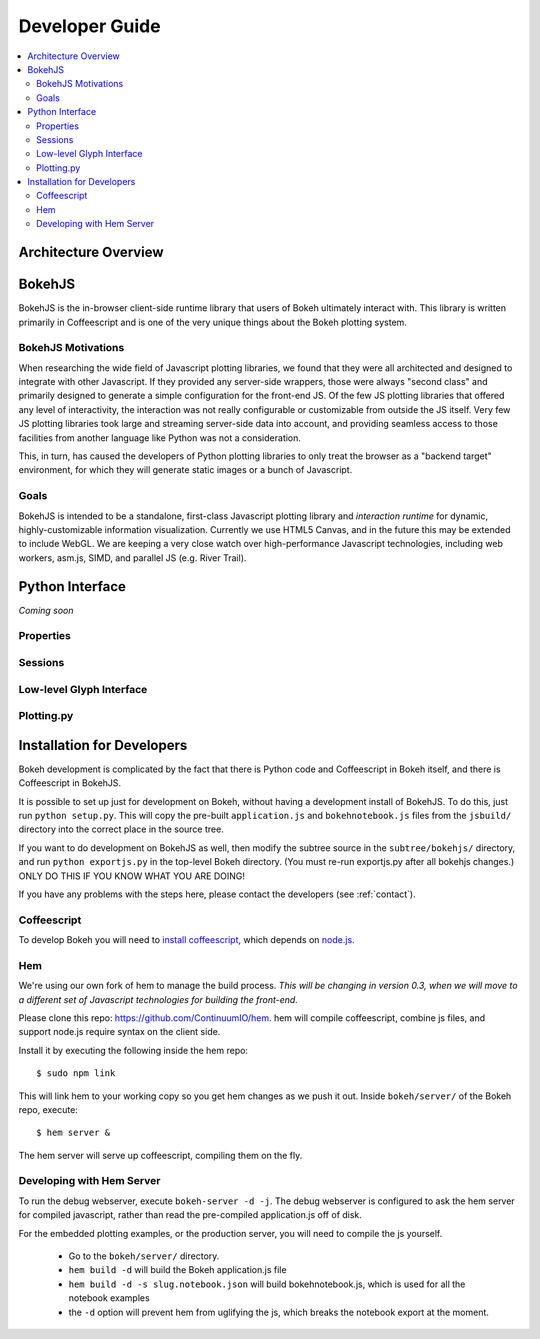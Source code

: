 
.. _devguide:

###############
Developer Guide
###############

.. contents::
    :local:
    :depth: 2

Architecture Overview
=====================

.. _bokehjs:

BokehJS
=======

BokehJS is the in-browser client-side runtime library that users of Bokeh
ultimately interact with.  This library is written primarily in Coffeescript
and is one of the very unique things about the Bokeh plotting system.

BokehJS Motivations
-------------------

When researching the wide field of Javascript plotting libraries, we found
that they were all architected and designed to integrate with other Javascript.
If they provided any server-side wrappers, those were always "second class" and
primarily designed to generate a simple configuration for the front-end JS.  Of
the few JS plotting libraries that offered any level of interactivity, the
interaction was not really configurable or customizable from outside the JS
itself.  Very few JS plotting libraries took large and streaming server-side
data into account, and providing seamless access to those facilities from
another language like Python was not a consideration.

This, in turn, has caused the developers of Python plotting libraries to
only treat the browser as a "backend target" environment, for which they
will generate static images or a bunch of Javascript.

Goals
-----

BokehJS is intended to be a standalone, first-class Javascript plotting
library and *interaction runtime* for dynamic, highly-customizable
information visualization.  Currently we use HTML5 Canvas, and in the
future this may be extended to include WebGL.  We are keeping a very
close watch over high-performance Javascript technologies, including
web workers, asm.js, SIMD, and parallel JS (e.g. River Trail).


.. _pythoninterface:

Python Interface
================

*Coming soon*

Properties
----------


Sessions
--------


Low-level Glyph Interface
-------------------------


Plotting.py
-----------



.. _developer_install:

Installation for Developers
===========================

Bokeh development is complicated by the fact that there is Python code and
Coffeescript in Bokeh itself, and there is Coffeescript in BokehJS.

It is possible to set up just for development on Bokeh, without having a
development install of BokehJS.  To do this, just run ``python setup.py``.
This will copy the pre-built ``application.js`` and ``bokehnotebook.js`` files
from the ``jsbuild/`` directory into the correct place in the source tree.

If you want to do development on BokehJS as well, then modify the subtree
source in the ``subtree/bokehjs/`` directory, and run ``python exportjs.py``
in the top-level Bokeh directory.  (You must re-run exportjs.py after all
bokehjs changes.)  ONLY DO THIS IF YOU KNOW WHAT YOU ARE DOING!

If you have any problems with the steps here, please contact the developers 
(see :ref:`contact`).

Coffeescript
------------

To develop Bokeh you will need to `install
coffeescript <http://coffeescript.org/#installation>`_, which depends on
`node.js <http://nodejs.org/>`_.

Hem
---

We're using our own fork of hem to manage the build process.  *This will be
changing in version 0.3, when we will move to a different set of Javascript
technologies for building the front-end.*

Please clone this repo: `https://github.com/ContinuumIO/hem <https://github.com/ContinuumIO/hem>`_.
hem will compile coffeescript, combine js files, and support node.js require
syntax on the client side.

Install it by executing the following inside the hem repo::

    $ sudo npm link

This will link hem to your working copy so you get hem changes as we push it
out.  Inside ``bokeh/server/`` of the Bokeh repo, execute::

    $ hem server &
    
The hem server will serve up coffeescript, compiling them on the fly.

Developing with Hem Server
--------------------------

To run the debug webserver, execute ``bokeh-server -d -j``.  The debug
webserver is configured to ask the hem server for compiled javascript, rather
than read the pre-compiled application.js off of disk.

For the embedded plotting examples, or the production server, you will need to
compile the js yourself.

   * Go to the ``bokeh/server/`` directory.
   * ``hem build -d`` will build the Bokeh application.js file
   * ``hem build -d -s slug.notebook.json`` will build bokehnotebook.js, which
     is used for all the notebook examples
   * the ``-d`` option will prevent hem from uglifying the js, which breaks the
     notebook export at the moment.

